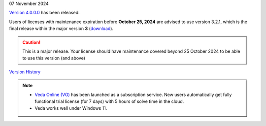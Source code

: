 .. Veda news documentation master file, created by
   sphinx-quickstart on Tue Feb 23 11:03:05 2021.
   You can adapt this file completely to your liking, but it should at least
   contain the root `toctree` directive.

.. .. topic::

07 November 2024

`Version 4.0.0.0 <https://github.com/kanors-emr/Veda2.0-Installation/releases/tag/v4.0.0.0>`_ has been released.

Users of licenses with maintenance expiration before **October 25, 2024** are advised to use
version 3.2.1, which is the final release within the major version **3** (`download <https://github.com/kanors-emr/Veda2.0-Installation/releases/tag/v3.2.1.0>`_).

.. caution::
   This is a major release. Your license should have maintenance covered beyond 25 October 2024 to be able to use this version (and above)


`Version History <https://veda-documentation.readthedocs.io/en/latest/pages/version_history.html>`_

.. note::
   * `Veda Online (VO) <https://vedaonline.cloud/>`_ has been launched as a subscription service. New users automatically get fully functional trial license (for 7 days) with 5 hours of solve time in the cloud.
   * Veda works well under Windows 11.